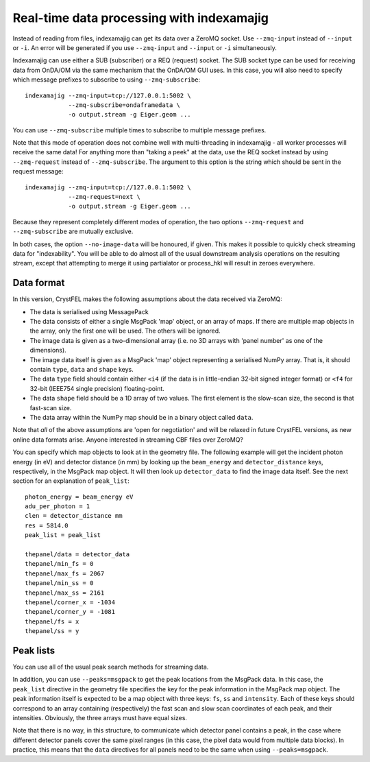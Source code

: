 ==========================================
Real-time data processing with indexamajig
==========================================

Instead of reading from files, indexamajig can get its data over a ZeroMQ
socket.  Use ``--zmq-input`` instead of ``--input`` or ``-i``.  An error will
be generated if you use ``--zmq-input`` and ``--input``  or ``-i``
simultaneously.

Indexamajig can use either a SUB (subscriber) or a REQ (request) socket.  The
SUB socket type can be used for receiving data from OnDA/OM via the same
mechanism that the OnDA/OM GUI uses.  In this case, you will also need to
specify which message prefixes to subscribe to using ``--zmq-subscribe``::

  indexamajig --zmq-input=tcp://127.0.0.1:5002 \
              --zmq-subscribe=ondaframedata \
              -o output.stream -g Eiger.geom ...

You can use ``--zmq-subscribe`` multiple times to subscribe to multiple message
prefixes.

Note that this mode of operation does not combine well with multi-threading
in indexamajig - all worker processes will receive the same data!  For anything
more than "taking a peek" at the data, use the REQ socket instead by using
``--zmq-request`` instead of ``--zmq-subscribe``.  The argument to this option
is the string which should be sent in the request message::

  indexamajig --zmq-input=tcp://127.0.0.1:5002 \
              --zmq-request=next \
              -o output.stream -g Eiger.geom ...

Because they represent completely different modes of operation, the two options
``--zmq-request`` and ``--zmq-subscribe`` are mutually exclusive.

In both cases, the option ``--no-image-data`` will be honoured, if given.  This
makes it possible to quickly check streaming data for "indexability".  You will
be able to do almost all of the usual downstream analysis operations on the
resulting stream, except that attempting to merge it using partialator or
process_hkl will result in zeroes everywhere.


Data format
===========

In this version, CrystFEL makes the following assumptions about the data
received via ZeroMQ:

* The data is serialised using MessagePack
* The data consists of either a single MsgPack 'map' object, or an array of
  maps.
  If there are multiple map objects in the array, only the first one will be
  used.  The others will be ignored.
* The image data is given as a two-dimensional array (i.e. no 3D arrays with
  'panel number' as one of the dimensions).
* The image data itself is given as a MsgPack 'map' object representing a
  serialised NumPy array.  That is, it should contain ``type``, ``data`` and
  ``shape`` keys.
* The data ``type`` field should contain either ``<i4`` (if the data is in
  little-endian 32-bit signed integer format) or ``<f4`` for 32-bit (IEEE754
  single precision) floating-point.
* The data ``shape`` field should be a 1D array of two values.  The first
  element is the slow-scan size, the second is that fast-scan size.
* The data array within the NumPy map should be in a binary object called
  ``data``.

Note that *all* of the above assumptions are 'open for negotiation' and will be
relaxed in future CrystFEL versions, as new online data formats arise.  Anyone
interested in streaming CBF files over ZeroMQ?

You can specify which map objects to look at in the geometry file.  The
following example will get the incident photon energy (in eV) and detector
distance (in mm) by looking up the ``beam_energy`` and ``detector_distance``
keys, respectively, in the MsgPack map object.  It will then look up
``detector_data`` to find the image data itself.  See the next section for an
explanation of ``peak_list``::

  photon_energy = beam_energy eV
  adu_per_photon = 1
  clen = detector_distance mm
  res = 5814.0
  peak_list = peak_list
  
  thepanel/data = detector_data
  thepanel/min_fs = 0
  thepanel/max_fs = 2067
  thepanel/min_ss = 0
  thepanel/max_ss = 2161
  thepanel/corner_x = -1034
  thepanel/corner_y = -1081
  thepanel/fs = x
  thepanel/ss = y


Peak lists
==========

You can use all of the usual peak search methods for streaming data.

In addition, you can use ``--peaks=msgpack`` to get the peak locations from
the MsgPack data.  In this case, the ``peak_list`` directive in the geometry
file specifies the key for the peak information in the MsgPack map object.
The peak information itself is expected to be a map object with three keys:
``fs``, ``ss`` and ``intensity``.  Each of these keys should correspond to an
array containing (respectively) the fast scan and slow scan coordinates of each
peak, and their intensities.  Obviously, the three arrays must have equal sizes.

Note that there is no way, in this structure, to communicate which detector
panel contains a peak, in the case where different detector panels cover the
same pixel ranges (in this case, the pixel data would from multiple data
blocks).  In practice, this means that the ``data`` directives for all panels
need to be the same when using ``--peaks=msgpack``.
